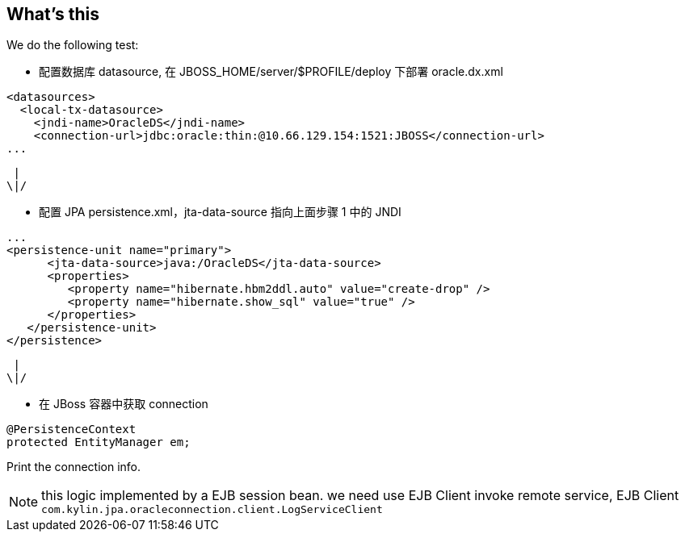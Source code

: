 What's this
-----------
We do the following test:

* 配置数据库 datasource, 在 JBOSS_HOME/server/$PROFILE/deploy 下部署 oracle.dx.xml
----
<datasources>
  <local-tx-datasource>
    <jndi-name>OracleDS</jndi-name>
    <connection-url>jdbc:oracle:thin:@10.66.129.154:1521:JBOSS</connection-url>
...
----

                      |
                     \|/

* 配置 JPA persistence.xml，jta-data-source 指向上面步骤 1 中的 JNDI
----
...
<persistence-unit name="primary">
      <jta-data-source>java:/OracleDS</jta-data-source>
      <properties>
         <property name="hibernate.hbm2ddl.auto" value="create-drop" />
         <property name="hibernate.show_sql" value="true" />
      </properties>
   </persistence-unit>
</persistence>
----

                      |
                     \|/

* 在 JBoss 容器中获取 connection
----
@PersistenceContext
protected EntityManager em;
----
Print the connection info.

NOTE: this logic implemented by a EJB session bean. we need use EJB Client invoke remote service, EJB Client `com.kylin.jpa.oracleconnection.client.LogServiceClient`

